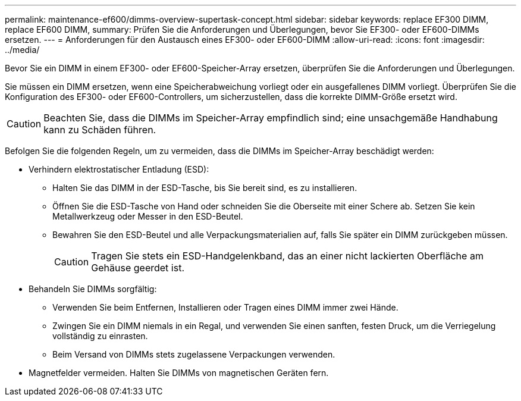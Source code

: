 ---
permalink: maintenance-ef600/dimms-overview-supertask-concept.html 
sidebar: sidebar 
keywords: replace EF300 DIMM, replace EF600 DIMM, 
summary: Prüfen Sie die Anforderungen und Überlegungen, bevor Sie EF300- oder EF600-DIMMs ersetzen. 
---
= Anforderungen für den Austausch eines EF300- oder EF600-DIMM
:allow-uri-read: 
:icons: font
:imagesdir: ../media/


[role="lead"]
Bevor Sie ein DIMM in einem EF300- oder EF600-Speicher-Array ersetzen, überprüfen Sie die Anforderungen und Überlegungen.

Sie müssen ein DIMM ersetzen, wenn eine Speicherabweichung vorliegt oder ein ausgefallenes DIMM vorliegt. Überprüfen Sie die Konfiguration des EF300- oder EF600-Controllers, um sicherzustellen, dass die korrekte DIMM-Größe ersetzt wird.


CAUTION: Beachten Sie, dass die DIMMs im Speicher-Array empfindlich sind; eine unsachgemäße Handhabung kann zu Schäden führen.

Befolgen Sie die folgenden Regeln, um zu vermeiden, dass die DIMMs im Speicher-Array beschädigt werden:

* Verhindern elektrostatischer Entladung (ESD):
+
** Halten Sie das DIMM in der ESD-Tasche, bis Sie bereit sind, es zu installieren.
** Öffnen Sie die ESD-Tasche von Hand oder schneiden Sie die Oberseite mit einer Schere ab. Setzen Sie kein Metallwerkzeug oder Messer in den ESD-Beutel.
** Bewahren Sie den ESD-Beutel und alle Verpackungsmaterialien auf, falls Sie später ein DIMM zurückgeben müssen.
+

CAUTION: Tragen Sie stets ein ESD-Handgelenkband, das an einer nicht lackierten Oberfläche am Gehäuse geerdet ist.



* Behandeln Sie DIMMs sorgfältig:
+
** Verwenden Sie beim Entfernen, Installieren oder Tragen eines DIMM immer zwei Hände.
** Zwingen Sie ein DIMM niemals in ein Regal, und verwenden Sie einen sanften, festen Druck, um die Verriegelung vollständig zu einrasten.
** Beim Versand von DIMMs stets zugelassene Verpackungen verwenden.


* Magnetfelder vermeiden. Halten Sie DIMMs von magnetischen Geräten fern.

